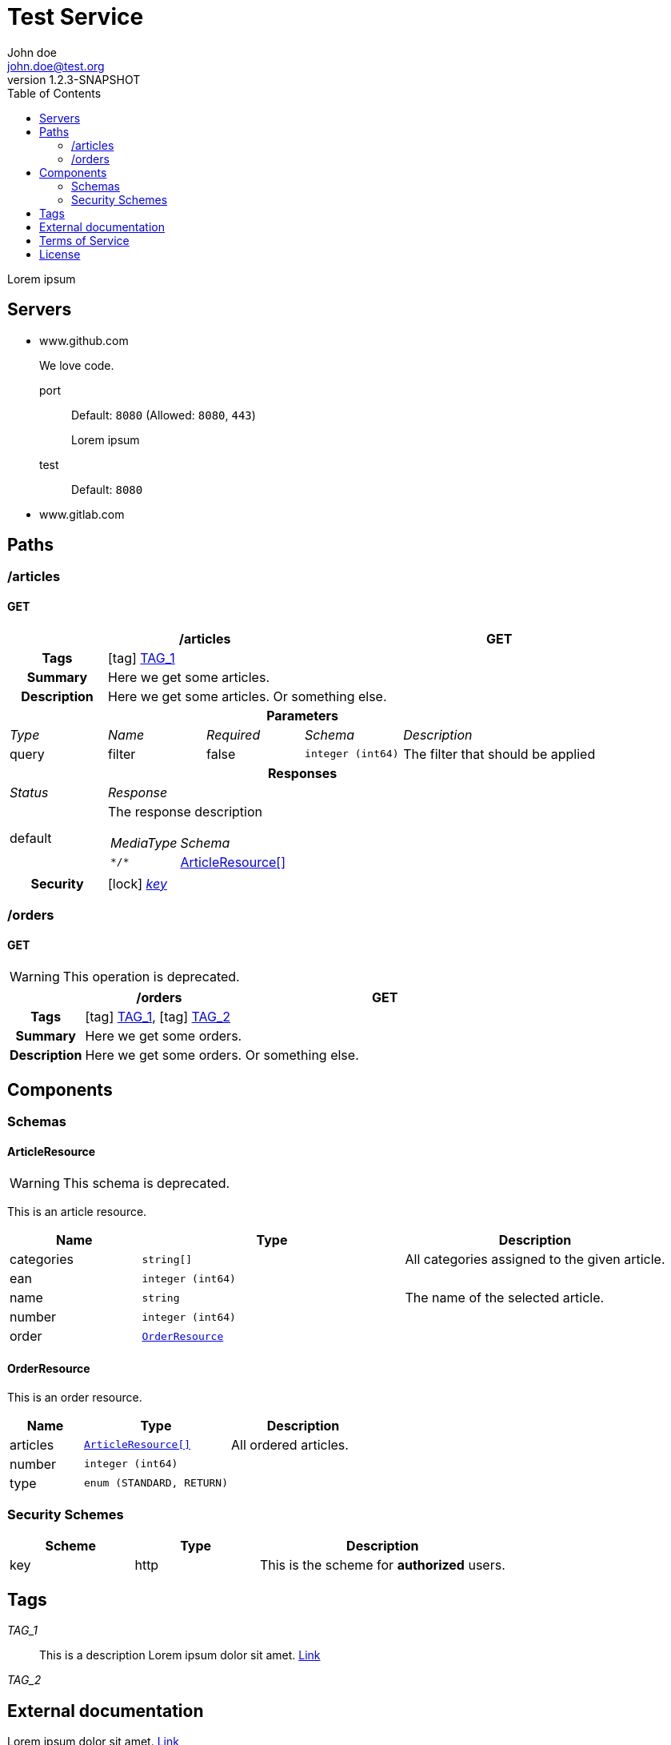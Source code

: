 = Test Service
John doe <john.doe@test.org>
:last-update-label: Generated by `OAS Generator` based on OpenAPI Specification (v3.0.3) on
:revnumber: 1.2.3-SNAPSHOT
:icons: font
:toc: left


Lorem ipsum

== Servers
* www.github.com
+
We love code.
+
port::
Default: `8080` (Allowed: `8080`, `443`)
+
Lorem ipsum
test::
Default: `8080`
* www.gitlab.com
+


== Paths

=== /articles
[[ArticleController_getArticles]]
==== GET

[cols="1,1,1,1,2"]
|===
4+h| /articles
^h| GET

h| Tags
4+| icon:tag[] <<TAG_1,TAG_1>>

h| Summary
4+| Here we get some articles.

h| Description
4+| Here we get some articles. Or something else.

5+h| Parameters

e| Type
e| Name
e| Required
e| Schema
e| Description

| query
| filter
| false
m| integer (int64)
| pass:[The filter that should be applied]

5+h| Responses

e| Status
4+e| Response

^| default
4+a| The response description

[cols="1,2"]
!===
e! MediaType
e! Schema

m! pass:[*/*]
! <<components_schemas_ArticleResource,ArticleResource[]>>

!===

.1+h| Security
4+| icon:lock[] <<key,_key_>>


|===


=== /orders
[[OrderController_getOrders]]
==== GET
[WARNING]
This operation is deprecated.


[cols="1,1,1,1,2"]
|===
4+h| /orders
^h| GET

h| Tags
4+| icon:tag[] <<TAG_1,TAG_1>>, icon:tag[] <<TAG_2,TAG_2>>

h| Summary
4+| Here we get some orders.

h| Description
4+| Here we get some orders. Or something else.

|===



== Components
=== Schemas
[[components_schemas_ArticleResource]]
==== ArticleResource
[WARNING]
This schema is deprecated.

This is an article resource.
[cols="1,2,2", options="header"]
|===
| Name | Type | Description

| categories
m| string[]
| pass:[All categories assigned to the given article.]

| ean
m| integer (int64)
|

| name
m| string
| pass:[The name of the selected article.]

| number
m| integer (int64)
|

| order
m| <<components_schemas_OrderResource>>
|

|===

[[components_schemas_OrderResource]]
==== OrderResource
This is an order resource.
[cols="1,2,2", options="header"]
|===
| Name | Type | Description

| articles
m| <<components_schemas_ArticleResource,ArticleResource[]>>
| pass:[All ordered articles.]

| number
m| integer (int64)
|

| type
m| enum (STANDARD, RETURN)
|

|===



=== Security Schemes
[cols="1,1,2", options="header"]
|===
| Scheme | Type | Description

| [[key]] key
| http
| pass:[This is the scheme for <b>authorized</b> users.]

|===

== Tags
_TAG_1_::
[[TAG_1]] This is a description
Lorem ipsum dolor sit amet. https://en.wikipedia.org[Link]

_TAG_2_::
[[TAG_2]]


== External documentation
Lorem ipsum dolor sit amet. https://en.wikipedia.org[Link]

== Terms of Service
Terms of Service ...

== License
The service is licensed under https://www.apache.org/licenses/LICENSE-2.0[Apache License, Version 2.0].
